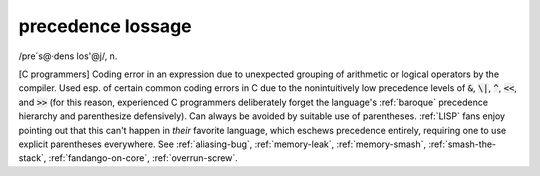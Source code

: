 .. _precedence-lossage:

============================================================
precedence lossage
============================================================

/pre´s\@·dens los'\@j/, n\.

[C programmers] Coding error in an expression due to unexpected grouping of arithmetic or logical operators by the compiler.
Used esp.
of certain common coding errors in C due to the nonintuitively low precedence levels of :code:`&`\, :code:`\|`\, :code:`^`\, :code:`<<`\, and :code:`>>` (for this reason, experienced C programmers deliberately forget the language's :ref:`baroque` precedence hierarchy and parenthesize defensively).
Can always be avoided by suitable use of parentheses.
:ref:`LISP` fans enjoy pointing out that this can't happen in *their* favorite language, which eschews precedence entirely, requiring one to use explicit parentheses everywhere.
See :ref:`aliasing-bug`\, :ref:`memory-leak`\, :ref:`memory-smash`\, :ref:`smash-the-stack`\, :ref:`fandango-on-core`\, :ref:`overrun-screw`\.


